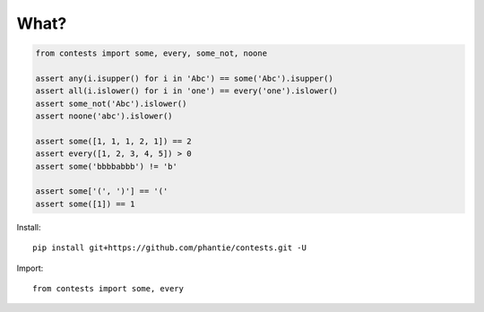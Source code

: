 What?
=============

.. code:: python

    from contests import some, every, some_not, noone

    assert any(i.isupper() for i in 'Abc') == some('Abc').isupper()
    assert all(i.islower() for i in 'one') == every('one').islower()
    assert some_not('Abc').islower()
    assert noone('abc').islower()

    assert some([1, 1, 1, 2, 1]) == 2
    assert every([1, 2, 3, 4, 5]) > 0
    assert some('bbbbabbb') != 'b'

    assert some['(', ')'] == '('
    assert some([1]) == 1


Install:
::

    pip install git+https://github.com/phantie/contests.git -U


Import:
::

    from contests import some, every



